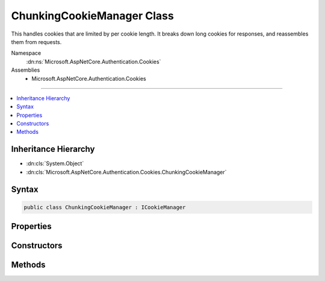 

ChunkingCookieManager Class
===========================






This handles cookies that are limited by per cookie length. It breaks down long cookies for responses, and reassembles them
from requests.


Namespace
    :dn:ns:`Microsoft.AspNetCore.Authentication.Cookies`
Assemblies
    * Microsoft.AspNetCore.Authentication.Cookies

----

.. contents::
   :local:



Inheritance Hierarchy
---------------------


* :dn:cls:`System.Object`
* :dn:cls:`Microsoft.AspNetCore.Authentication.Cookies.ChunkingCookieManager`








Syntax
------

.. code-block:: csharp

    public class ChunkingCookieManager : ICookieManager








.. dn:class:: Microsoft.AspNetCore.Authentication.Cookies.ChunkingCookieManager
    :hidden:

.. dn:class:: Microsoft.AspNetCore.Authentication.Cookies.ChunkingCookieManager

Properties
----------

.. dn:class:: Microsoft.AspNetCore.Authentication.Cookies.ChunkingCookieManager
    :noindex:
    :hidden:

    
    .. dn:property:: Microsoft.AspNetCore.Authentication.Cookies.ChunkingCookieManager.ChunkSize
    
        
    
        
        The maximum size of cookie to send back to the client. If a cookie exceeds this size it will be broken down into multiple
        cookies. Set this value to null to disable this behavior. The default is 4090 characters, which is supported by all
        common browsers.
        
        Note that browsers may also have limits on the total size of all cookies per domain, and on the number of cookies per domain.
    
        
        :rtype: System.Nullable<System.Nullable`1>{System.Int32<System.Int32>}
    
        
        .. code-block:: csharp
    
            public int ? ChunkSize
            {
                get;
                set;
            }
    
    .. dn:property:: Microsoft.AspNetCore.Authentication.Cookies.ChunkingCookieManager.ThrowForPartialCookies
    
        
    
        
        Throw if not all chunks of a cookie are available on a request for re-assembly.
    
        
        :rtype: System.Boolean
    
        
        .. code-block:: csharp
    
            public bool ThrowForPartialCookies
            {
                get;
                set;
            }
    

Constructors
------------

.. dn:class:: Microsoft.AspNetCore.Authentication.Cookies.ChunkingCookieManager
    :noindex:
    :hidden:

    
    .. dn:constructor:: Microsoft.AspNetCore.Authentication.Cookies.ChunkingCookieManager.ChunkingCookieManager(System.Text.Encodings.Web.UrlEncoder)
    
        
    
        
        :type urlEncoder: System.Text.Encodings.Web.UrlEncoder
    
        
        .. code-block:: csharp
    
            public ChunkingCookieManager(UrlEncoder urlEncoder)
    

Methods
-------

.. dn:class:: Microsoft.AspNetCore.Authentication.Cookies.ChunkingCookieManager
    :noindex:
    :hidden:

    
    .. dn:method:: Microsoft.AspNetCore.Authentication.Cookies.ChunkingCookieManager.AppendResponseCookie(Microsoft.AspNetCore.Http.HttpContext, System.String, System.String, Microsoft.AspNetCore.Http.CookieOptions)
    
        
    
        
        Appends a new response cookie to the Set-Cookie header. If the cookie is larger than the given size limit
        then it will be broken down into multiple cookies as follows:
        Set-Cookie: CookieName=chunks:3; path=/
        Set-Cookie: CookieNameC1=Segment1; path=/
        Set-Cookie: CookieNameC2=Segment2; path=/
        Set-Cookie: CookieNameC3=Segment3; path=/
    
        
    
        
        :type context: Microsoft.AspNetCore.Http.HttpContext
    
        
        :type key: System.String
    
        
        :type value: System.String
    
        
        :type options: Microsoft.AspNetCore.Http.CookieOptions
    
        
        .. code-block:: csharp
    
            public void AppendResponseCookie(HttpContext context, string key, string value, CookieOptions options)
    
    .. dn:method:: Microsoft.AspNetCore.Authentication.Cookies.ChunkingCookieManager.DeleteCookie(Microsoft.AspNetCore.Http.HttpContext, System.String, Microsoft.AspNetCore.Http.CookieOptions)
    
        
    
        
        Deletes the cookie with the given key by setting an expired state. If a matching chunked cookie exists on
        the request, delete each chunk.
    
        
    
        
        :type context: Microsoft.AspNetCore.Http.HttpContext
    
        
        :type key: System.String
    
        
        :type options: Microsoft.AspNetCore.Http.CookieOptions
    
        
        .. code-block:: csharp
    
            public void DeleteCookie(HttpContext context, string key, CookieOptions options)
    
    .. dn:method:: Microsoft.AspNetCore.Authentication.Cookies.ChunkingCookieManager.GetRequestCookie(Microsoft.AspNetCore.Http.HttpContext, System.String)
    
        
    
        
        Get the reassembled cookie. Non chunked cookies are returned normally.
        Cookies with missing chunks just have their "chunks:XX" header returned.
    
        
    
        
        :type context: Microsoft.AspNetCore.Http.HttpContext
    
        
        :type key: System.String
        :rtype: System.String
        :return: The reassembled cookie, if any, or null.
    
        
        .. code-block:: csharp
    
            public string GetRequestCookie(HttpContext context, string key)
    

